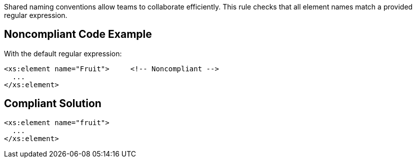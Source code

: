 Shared naming conventions allow teams to collaborate efficiently. This rule checks that all element names match a provided regular expression.

== Noncompliant Code Example

With the default regular expression:

----
<xs:element name="Fruit">     <!-- Noncompliant -->
  ...
</xs:element>
----

== Compliant Solution

----
<xs:element name="fruit">
  ...
</xs:element>
----
